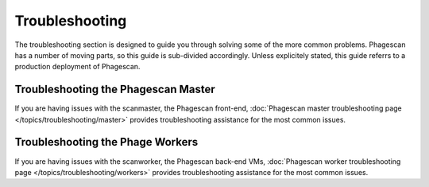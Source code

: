 ===============
Troubleshooting
===============

The troubleshooting section is designed to guide you through solving some of the more common problems. Phagescan has a number of moving parts, so this guide is sub-divided accordingly.
Unless explicitely stated, this guide referrs to a production deployment of Phagescan.

Troubleshooting the Phagescan Master
====================================

If you are having issues with the scanmaster, the Phagescan front-end, :doc:`Phagescan master troubleshooting page </topics/troubleshooting/master>` provides troubleshooting assistance for the most common issues.

Troubleshooting the Phage Workers
=================================

If you are having issues with the scanworker, the Phagescan back-end VMs, :doc:`Phagescan worker troubleshooting page </topics/troubleshooting/workers>` provides troubleshooting assistance for the most common issues.



